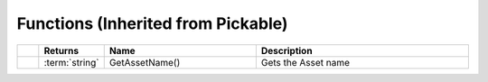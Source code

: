 Functions (Inherited from Pickable)
~~~~~~~~~~~~~~~~~~~~~~~~~~~~~~~~~~~

.. list-table:: 
  :widths: 5 10 35 50

  * - 
    - **Returns**
    - **Name**
    - **Description**

  * - 
    - :term:`string`
    - GetAssetName()
    - Gets the Asset name